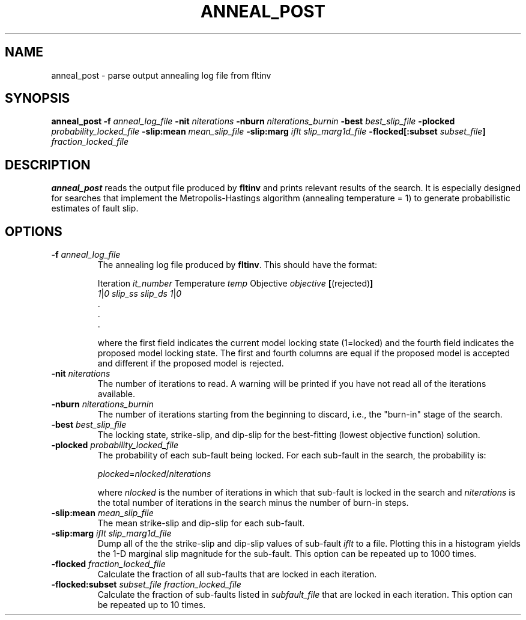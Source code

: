 .TH ANNEAL_POST 1 "September 2019" "Version 2019.09.01" "User Manuals"

.SH NAME
anneal_post \- parse output annealing log file from fltinv

.SH SYNOPSIS
.P
.B anneal_post
.BI -f " anneal_log_file"
.BI -nit " niterations"
.BI -nburn " niterations_burnin"
.BI -best " best_slip_file"
.BI -plocked " probability_locked_file"
.BI -slip:mean " mean_slip_file"
.BI -slip:marg " iflt slip_marg1d_file"
.BI -flocked[:subset " subset_file" ] " fraction_locked_file"

.SH DESCRIPTION
.B anneal_post
reads the output file produced by
.B fltinv
and prints relevant results of the search.
It is especially designed for searches that implement the Metropolis-Hastings algorithm
(annealing temperature = 1) to generate probabilistic estimates of fault slip.

.SH OPTIONS
.TP
.BI -f " anneal_log_file"
The annealing log file produced by
.BR fltinv .
This should have the format:

.IR "" "Iteration " it_number " Temperature " temp " Objective " objective
.BR [ (rejected) ]
.br
.IR 1 | 0
.I slip_ss slip_ds
.IR 1 | 0
.br
\[char46]
.br
\[char46]
.br
\[char46]

where the first field indicates the current model locking state (1=locked)
and the fourth field indicates the proposed model locking state.
The first and fourth columns are equal if the proposed model is accepted
and different if the proposed model is rejected.

.TP
.BI -nit " niterations"
The number of iterations to read. A warning will be printed if you have not read
all of the iterations available.

.TP
.BI -nburn " niterations_burnin"
The number of iterations starting from the beginning to discard, i.e., the "burn-in" stage
of the search.

.TP
.BI -best " best_slip_file"
The locking state, strike-slip, and dip-slip for the best-fitting (lowest objective function)
solution.

.TP
.BI -plocked " probability_locked_file"
The probability of each sub-fault being locked. For each sub-fault in the
search, the probability is:

.IR plocked = nlocked / niterations

where
.I nlocked
is the number of iterations in which that sub-fault is locked in the search and
.I niterations
is the total number of iterations in the search minus the number of burn-in steps.

.TP
.BI -slip:mean " mean_slip_file"
The mean strike-slip and dip-slip for each sub-fault.

.TP
.BI -slip:marg " iflt slip_marg1d_file"
Dump all of the the strike-slip and dip-slip values of sub-fault
.I iflt
to a file. Plotting this in a histogram yields the 1-D marginal slip magnitude
for the sub-fault.
This option can be repeated up to 1000 times.

.TP
.BI -flocked " fraction_locked_file"
Calculate the fraction of all sub-faults that are locked in each iteration.

.TP
.BI -flocked:subset " subset_file fraction_locked_file"
Calculate the fraction of sub-faults listed in
.I subfault_file
that are locked in each iteration.
This option can be repeated up to 10 times.

.RS
